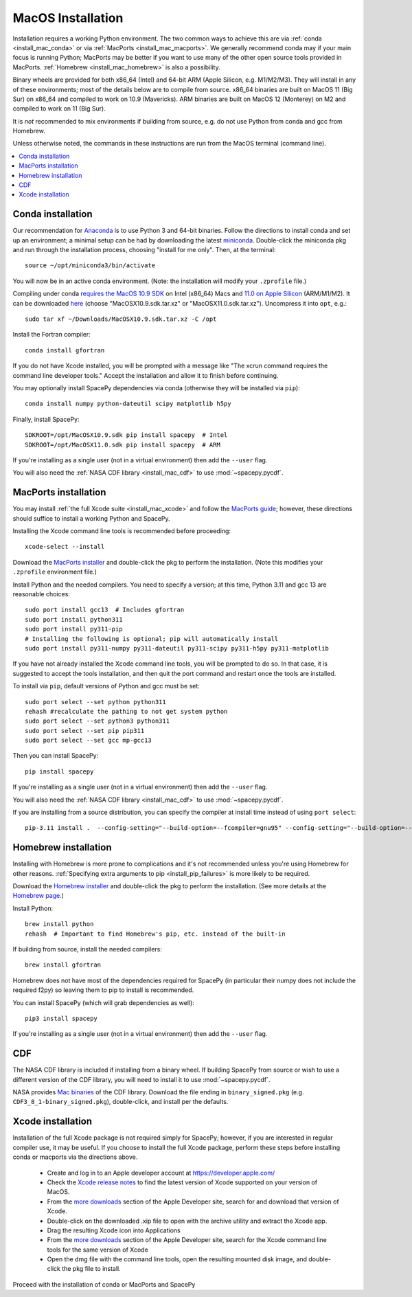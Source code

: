 ******************
MacOS Installation
******************

Installation requires a working Python environment. The two common
ways to achieve this are via :ref:`conda <install_mac_conda>` or via
:ref:`MacPorts <install_mac_macports>`. We generally recommend conda
may if your main focus is running Python; MacPorts may be better if
you want to use many of the other open source tools provided in
MacPorts. :ref:`Homebrew <install_mac_homebrew>` is also a
possibility.

Binary wheels are provided for both x86_64 (Intel) and 64-bit ARM
(Apple Silicon, e.g. M1/M2/M3). They will install in any of these
environments; most of the details below are to compile from
source. x86_64 binaries are built on MacOS 11 (Big Sur) on x86_64 and
compiled to work on 10.9 (Mavericks). ARM binaries are built on MacOS
12 (Monterey) on M2 and compiled to work on 11 (Big Sur).

It is *not* recommended to mix environments if building from source,
e.g. do not use Python from conda and gcc from Homebrew.

Unless otherwise noted, the commands in these instructions are run
from the MacOS terminal (command line).

.. contents::
   :local:

.. _install_mac_conda:

Conda installation
==================
Our recommendation for `Anaconda
<https://docs.anaconda.com/anaconda/>`_ is to use Python 3 and 64-bit
binaries. Follow the directions to install conda and set up an
environment; a minimal setup can be had by downloading the latest
`miniconda
<https://docs.conda.io/en/latest/miniconda.html>`_. Double-click the
miniconda pkg and run through the installation process, choosing
"install for me only". Then, at the terminal::

  source ~/opt/miniconda3/bin/activate

You will now be in an active conda environment. (Note: the
installation will modify your ``.zprofile`` file.)

Compiling under conda `requires the MacOS 10.9 SDK
<https://stackoverflow.com/questions/69236331/
conda-macos-big-sur-ld-unsupported-tapi-file-type-tapi-tbd-in-yaml-file/>`_
on Intel (x86_64) Macs and `11.0 on Apple Silicon
<https://conda-forge.org/blog/posts/2020-10-29-macos-arm64/>`_
(ARM/M1/M2). It can be downloaded `here
<https://github.com/phracker/MacOSX-SDKs/releases>`_ (choose
"MacOSX10.9.sdk.tar.xz" or "MacOSX11.0.sdk.tar.xz"). Uncompress it
into ``opt``, e.g.::

  sudo tar xf ~/Downloads/MacOSX10.9.sdk.tar.xz -C /opt

Install the Fortran compiler::

  conda install gfortran

If you do not have Xcode installed, you will be prompted with a
message like "The xcrun command requires the command line developer
tools." Accept the installation and allow it to finish before
continuing.

You may optionally install SpacePy dependencies via conda (otherwise
they will be installed via ``pip``)::

   conda install numpy python-dateutil scipy matplotlib h5py

Finally, install SpacePy::

  SDKROOT=/opt/MacOSX10.9.sdk pip install spacepy  # Intel
  SDKROOT=/opt/MacOSX11.0.sdk pip install spacepy  # ARM

If you're installing as a single user (not in a virtual environment) then
add the ``--user`` flag.

You will also need the :ref:`NASA CDF library <install_mac_cdf>` to use
:mod:`~spacepy.pycdf`.

.. _install_mac_macports:

MacPorts installation
=====================

You may install :ref:`the full Xcode suite <install_mac_xcode>` and
follow the `MacPorts guide <https://guide.macports.org/>`_; however,
these directions should suffice to install a working Python and
SpacePy.

Installing the Xcode command line tools is recommended before proceeding::

  xcode-select --install

Download the `MacPorts installer
<https://www.macports.org/install.php>`_ and double-click the pkg to
perform the installation. (Note this modifies your ``.zprofile``
environment file.)

Install Python and the needed compilers. You need to specify a
version; at this time, Python 3.11 and gcc 13 are reasonable choices::

  sudo port install gcc13  # Includes gfortran
  sudo port install python311
  sudo port install py311-pip
  # Installing the following is optional; pip will automatically install
  sudo port install py311-numpy py311-dateutil py311-scipy py311-h5py py311-matplotlib

If you have not already installed the Xcode command line tools, you
will be prompted to do so. In that case, it is suggested to accept the
tools installation, and then quit the port command and restart once
the tools are installed.

To install via ``pip``, default versions of Python and gcc must be set::

  sudo port select --set python python311
  rehash #recalculate the pathing to not get system python
  sudo port select --set python3 python311
  sudo port select --set pip pip311
  sudo port select --set gcc mp-gcc13

Then you can install SpacePy::

  pip install spacepy

If you're installing as a single user (not in a virtual environment) then
add the ``--user`` flag.

You will also need the :ref:`NASA CDF library <install_mac_cdf>` to use
:mod:`~spacepy.pycdf`.

If you are installing from a source distribution, you can specify the
compiler at install time instead of using ``port select``::

  pip-3.11 install .  --config-setting="--build-option=--fcompiler=gnu95" --config-setting="--build-option=--f90exec=/opt/local/bin/gfortran-mp-13"

.. _install_mac_homebrew:

Homebrew installation
=====================

Installing with Homebrew is more prone to complications and it's not
recommended unless you're using Homebrew for other reasons.
:ref:`Specifying extra arguments to pip <install_pip_failures>` is more
likely to be required.

Download the `Homebrew installer
<https://github.com/Homebrew/brew/releases/latest>`_ and double-click
the pkg to perform the installation. (See more details at the
`Homebrew page <https://brew.sh/>`_.)

Install Python::

  brew install python
  rehash  # Important to find Homebrew's pip, etc. instead of the built-in

If building from source, install the needed compilers::

  brew install gfortran

Homebrew does not have most of the dependencies required for SpacePy
(in particular their numpy does not include the required f2py) so
leaving them to pip to install is recommended.

You can install SpacePy (which will grab dependencies as well)::

  pip3 install spacepy

If you're installing as a single user (not in a virtual environment) then
add the ``--user`` flag.

.. _install_mac_cdf:

CDF
===
The NASA CDF library is included if installing from a binary wheel. If
building SpacePy from source or wish to use a different version of the
CDF library, you will need to install it to use :mod:`~spacepy.pycdf`.

NASA provides `Mac binaries
<https://spdf.gsfc.nasa.gov/pub/software/cdf/dist/latest-release/macosx/>`_
of the CDF library. Download the file ending in ``binary_signed.pkg``
(e.g. ``CDF3_8_1-binary_signed.pkg``), double-click, and install per
the defaults.

.. _install_mac_xcode:

Xcode installation
==================
Installation of the full Xcode package is not required simply for
SpacePy; however, if you are interested in regular compiler use, it
may be useful. If you choose to install the full Xcode package,
perform these steps before installing conda or macports via the
directions above.

  * Create and log in to an Apple developer account at
    https://developer.apple.com/
  * Check the `Xcode release notes
    <https://developer.apple.com/documentation/xcode-release-notes/>`_
    to find the latest version of Xcode supported on your version of
    MacOS.
  * From the `more downloads
    <https://developer.apple.com/download/all/>`_ section of the Apple
    Developer site, search for and download that version of Xcode.
  * Double-click on the downloaded .xip file to open with the archive
    utility and extract the Xcode app.
  * Drag the resulting Xcode icon into Applications
  * From the `more downloads
    <https://developer.apple.com/download/all/>`_ section of the Apple
    Developer site, search for the Xcode command line tools for the
    same version of Xcode
  * Open the dmg file with the command line tools, open the resulting
    mounted disk image, and double-click the pkg file to install.

Proceed with the installation of conda or MacPorts and SpacePy
